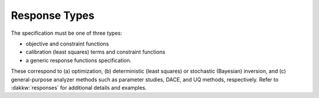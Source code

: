 .. _`topic-response_types`:

Response Types
==============

The specification must be one of three types:


- objective and constraint functions
- calibration (least squares) terms and constraint functions
- a generic response functions specification.

These correspond to (a) optimization, (b) deterministic (least
squares) or stochastic (Bayesian) inversion, and (c) general-purpose
analyzer methods such as parameter studies, DACE, and UQ methods,
respectively.  Refer to :dakkw:`responses` for additional details and
examples.
